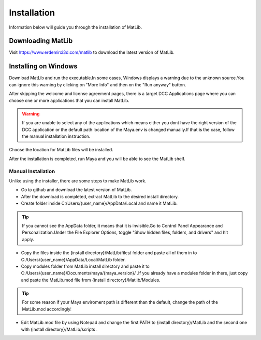 Installation
****
Information below will guide you through the installation of MatLib.

Downloading MatLib
____
Visit https://www.erdemirci3d.com/matlib to download the latest version of MatLib.

Installing on Windows
____

Download MatLib and run the executable.In some cases, Windows displays a warning due to the unknown source.You can ignore this warning by clicking on "More Info" and then on the "Run anyway" button.

.. image:: /images/windows_warning_page1.jpg

.. image:: /images/windows_warning_page2.jpg

After skipping the welcome and license agreement pages, there is a target DCC Applications page where you can choose one or more applications that you can install MatLib.

.. image:: /images/matlib_installer_page3.jpg

.. warning::
   If you are unable to select any of the applications which means either you dont have the right version of the DCC application or the default path location of the Maya.env is changed manually.If that is the case, follow the manual installation instruction.

Choose the location for MatLib files will be installed.

.. image:: /images/matlib_installer_page4.jpg

After the installation is completed, run Maya and you will be able to see the MatLib shelf.

.. image:: /images/matlib_shelfonMaya.jpg

Manual Installation
====
Unlike using the installer, there are some steps to make MatLib work.

* Go to github and download the latest version of MatLib.

* After the download is completed, extract MatLib to the desired install directory.

* Create folder inside C:/Users/{user_name}/AppData/Local and name it MatLib.

.. tip::
   If you cannot see the AppData folder, it means that it is invisible.Go to Control Panel \ Appearance and Personalization.Under the File Explorer Options, toggle          "Show hidden files, folders, and drivers" and hit apply.

* Copy the files inside the {install directory}/MatLib/files/ folder and paste all of them in to C:/Users/{user_name}/AppData/Local/MatLib folder.

* Copy modules folder from MatLib install directory and paste it to C:/Users/{user_name}/Documents/maya/{maya_version}/ .If you already have a modules folder in       there, just copy and paste the MatLib.mod file from {install directory}/Matlib/Modules.

.. tip::
   For some reason if your Maya enviroment path is different than the default, change the path of the MatLib.mod accordingly!

* Edit MatLib.mod file by using Notepad and change the first PATH to {install directory}/MatLib and the second one with {install directory}/MatLib/scripts .




